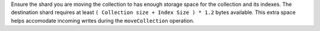 Ensure the shard you are moving the collection to has enough storage 
space for the collection and its indexes. The destination shard requires 
at least ``( Collection size + Index Size ) * 1.2`` bytes available. 
This extra space helps accomodate incoming writes during the 
``moveCollection`` operation.
